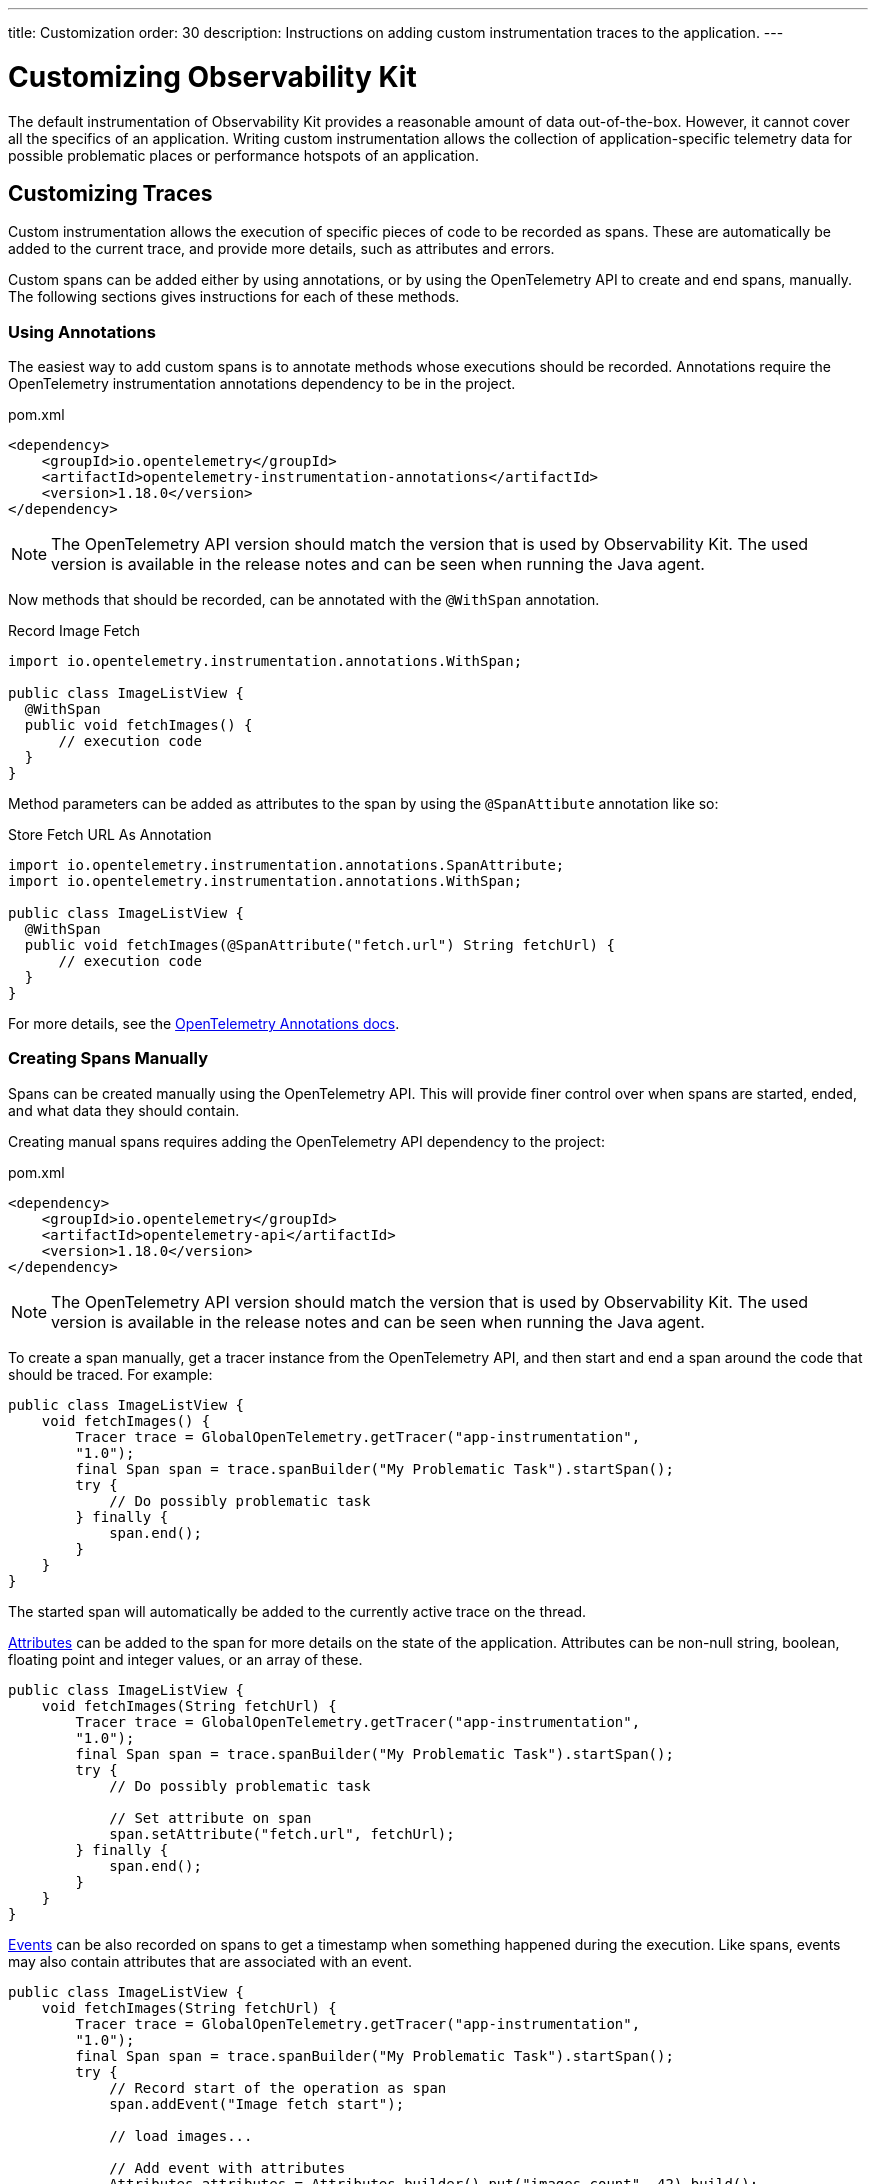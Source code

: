 ---
title: Customization
order: 30
description: Instructions on adding custom instrumentation traces to the application.
---

= Customizing Observability Kit

The default instrumentation of Observability Kit provides a reasonable amount of data out-of-the-box.
However, it cannot cover all the specifics of an application.
Writing custom instrumentation allows the collection of application-specific telemetry data for possible problematic places or performance hotspots of an application.

== Customizing Traces

Custom instrumentation allows the execution of specific pieces of code to be recorded as spans.
These are automatically be added to the current trace, and provide more details, such as attributes and errors.

Custom spans can be added either by using annotations, or by using the OpenTelemetry API to create and end spans, manually.
The following sections gives instructions for each of these methods.

=== Using Annotations

The easiest way to add custom spans is to annotate methods whose executions should be recorded.
Annotations require the OpenTelemetry instrumentation annotations dependency to be in the project.

.pom.xml
[source, xml]
----
<dependency>
    <groupId>io.opentelemetry</groupId>
    <artifactId>opentelemetry-instrumentation-annotations</artifactId>
    <version>1.18.0</version>
</dependency>
----

[NOTE]
The OpenTelemetry API version should match the version that is used by Observability Kit.
The used version is available in the release notes and can be seen when running the Java agent.

Now methods that should be recorded, can be annotated with the `@WithSpan` annotation.

.Record Image Fetch
[source,java]
----
import io.opentelemetry.instrumentation.annotations.WithSpan;

public class ImageListView {
  @WithSpan
  public void fetchImages() {
      // execution code
  }
}
----

Method parameters can be added as attributes to the span by using the `@SpanAttibute` annotation like so:

.Store Fetch URL As Annotation
[source,java]
----
import io.opentelemetry.instrumentation.annotations.SpanAttribute;
import io.opentelemetry.instrumentation.annotations.WithSpan;

public class ImageListView {
  @WithSpan
  public void fetchImages(@SpanAttribute("fetch.url") String fetchUrl) {
      // execution code
  }
}
----

For more details, see the https://opentelemetry.io/docs/instrumentation/java/automatic/annotations/[OpenTelemetry Annotations docs^].

=== Creating Spans Manually

Spans can be created manually using the OpenTelemetry API. This will provide finer control over when spans are started, ended, and what data they should contain.

Creating manual spans requires adding the OpenTelemetry API dependency to the project:

.pom.xml
[source, xml]
----
<dependency>
    <groupId>io.opentelemetry</groupId>
    <artifactId>opentelemetry-api</artifactId>
    <version>1.18.0</version>
</dependency>
----

[NOTE]
The OpenTelemetry API version should match the version that is used by Observability Kit.
The used version is available in the release notes and can be seen when running the Java agent.

To create a span manually, get a tracer instance from the OpenTelemetry API, and then start and end a span around the code that should be traced.
For example:

[source, java]
----
public class ImageListView {
    void fetchImages() {
        Tracer trace = GlobalOpenTelemetry.getTracer("app-instrumentation",
        "1.0");
        final Span span = trace.spanBuilder("My Problematic Task").startSpan();
        try {
            // Do possibly problematic task
        } finally {
            span.end();
        }
    }
}
----

The started span will automatically be added to the currently active trace on the thread.

https://opentelemetry.io/docs/concepts/signals/traces/#attributes[Attributes^] can be added to the span for more details on the state of the application.
Attributes can be non-null string, boolean, floating point and integer values, or an array of these.

[source, java]
----
public class ImageListView {
    void fetchImages(String fetchUrl) {
        Tracer trace = GlobalOpenTelemetry.getTracer("app-instrumentation",
        "1.0");
        final Span span = trace.spanBuilder("My Problematic Task").startSpan();
        try {
            // Do possibly problematic task

            // Set attribute on span
            span.setAttribute("fetch.url", fetchUrl);
        } finally {
            span.end();
        }
    }
}
----

https://opentelemetry.io/docs/concepts/signals/traces/#span-events[Events^] can be also recorded on spans to get a timestamp when something happened during the execution.
Like spans, events may also contain attributes that are associated with an event.

[source, java]
----
public class ImageListView {
    void fetchImages(String fetchUrl) {
        Tracer trace = GlobalOpenTelemetry.getTracer("app-instrumentation",
        "1.0");
        final Span span = trace.spanBuilder("My Problematic Task").startSpan();
        try {
            // Record start of the operation as span
            span.addEvent("Image fetch start");

            // load images...

            // Add event with attributes
            Attributes attributes = Attributes.builder().put("images.count", 42).build();
            span.addEvent("Images loaded", attributes);
        } finally {
            span.end();
        }
    }
}
----

Spans should be marked as errors if the code execution fails. Exceptions can be recorded in a span event, which provides detailed information such as exception type and stracktrace when looking at the traces.

[source,java]
----
public class ImageListView {
    void fetchImages(String fetchUrl) {
        Tracer trace = GlobalOpenTelemetry.getTracer("app-instrumentation",
        "1.0");
        final Span span = trace.spanBuilder("My Problematic Task").startSpan();
        try {
            // Do possibly problematic task
            span.addEvent("Image fetch start");
            // load from external
            span.addEvent("Images loaded");
        } catch(Exception exception) {
            // Handle exception
            // Mark the span as having an error
            span.setStatus(StatusCode.ERROR, exception.getMessage());
            // Add exception trace to the span
            span.recordException(throwable);
        } finally {
            span.end();
        }
    }
}
----

For more details about manual instrumentation, please see the  https://opentelemetry.io/docs/instrumentation/java/manual/[OpenTelemetry manual instrumentation docs^].

=== Long Running Spans

At times, the important information is not the method execution time, but in the execution of a threaded piece of code.

For the annotation `@WithSpan`, if the annotated method returns a future or promise, then the span will end only when the future completes.
For supported future types, see https://opentelemetry.io/docs/instrumentation/java/automatic/annotations/#creating-spans-around-methods-with-withspan[Creating spans around methods with @WithSpan^]

.Span For JavaScript Result
[source,java]
----
    @WithSpan
    private CompletableFuture<JsonValue> getJsResult(String js) {
        return getElement().executeJs(js).toCompletableFuture();
    }
----

For manual implementation, it is possible to keep the span open until a threaded task completes.

.Window Width From Browser
[source,java]
----
    private void getWindowWidth() {
        Tracer trace = GlobalOpenTelemetry.getTracer("app-instrumentation",
        "1.0");
        final Span span = trace.spanBuilder("Fetch window width").startSpan();

        getJsResult("return window.outerWidth").whenComplete((value, throwable) -> {
            System.out.println(value);
            span.end();
        });
    }

    private CompletableFuture<JsonValue> getJsResult(String js) {
        return getElement().executeJs(js)toCompletableFuture();
    }
----



== Creating Custom Metrics

Creating manual metrics requires adding the OpenTelemetry API dependency to the project:

.pom.xml
[source, xml]
----
<dependency>
    <groupId>io.opentelemetry</groupId>
    <artifactId>opentelemetry-api</artifactId>
    <version>1.18.0</version>
</dependency>
----

It is possible to make synchronous and asynchronous metric instrumentation.
Synchronous is when measurements are recorded as they happen. Asynchronous is related to when a collection of measurements is invoked.

.Create Meter Instance
[source,java]
----
class MyMetrics {
    void generateMetrics() {
        Meter meter = GlobalOpenTelemetry.meterBuilder("app-instrumentation")
            .setInstrumentationVersion("1.0.0").build();
    }
}
----

With the `Meter`, you can now create metric instrumentation for Counter, UpDownCounter, Gauge and Histogram. Each can be either a Long or a Double metric.

- `Counter` records only positive values.
- `UpDownCounter` records positive and negative values.
- `Gauge` measures an instantaneous value with an asynchronous callback.
- `Histogram` records measurements that are most useful to analyze as a histogram distribution.

Adding a synchronous count for amount of generated images:

.Counter Sample
[source,java]
----
class MyMetrics {
    static LongCounter counter;
    void generateMetrics() {
        // ...
         counter = meter
            .counterBuilder("generated_image")
            .setDescription("Amount of images generated")
            .setUnit("1").build();
    }

    public void generateImage() {
        // generation code
        counter.add(1);
    }
}
----

Adding an asynchronous gauge for measuring open sessions would could be the following:

.Gauge Sample
[source,java]
----
class MyMetrics {
    void generateMetrics() {
        // ...
        meter.gaugeBuilder("vaadin.session.count").ofLongs()
            .setDescription("Number of open sessions").setUnit("count")
            .buildWithCallback(measurement -> {
                measurement.record(getOpenSessions());
            });
    }
}
----

Metrics can also be annotated with attributes to help describe what the metric represents.

For more details about manual metrics, please see https://opentelemetry.io/docs/instrumentation/java/manual/#metrics[OpenTelemetry metrics^]

== System and Process Metrics

It's possible to collect systems and process metrics using OSHI https://github.com/oshi/oshi[Operating System and Hardware Information^] with OpenTelemetry instrumentation.

First, the application needs to get the `opentelemetry-oshi` and `oshi-core` dependencies:

.pom.xml
[source,xml]
----
<dependency>
  <!-- contains the implementation of the process- and systems-metrics collection for JavaAgent -->
  <groupId>io.opentelemetry.instrumentation</groupId>
  <artifactId>opentelemetry-oshi</artifactId>
  <version>1.18.0-alpha</version>
  <scope>compile</scope>
</dependency>
<dependency>
  <groupId>com.github.oshi</groupId>
  <artifactId>oshi-core</artifactId>
  <version>5.3.1</version>
</dependency>
----

Then to enable and register the metrics and observers, call `SystemMetrics.registerObservers()` and `ProcessMetrics.registerObservers()` once.

For instance, here is how it might look in a spring-boot application:

.SpringBootApplication
[source,java]
----
@SpringBootApplication
public class YourApplication implements AppShellConfigurator {

    static {
        SystemMetrics.registerObservers(GlobalOpenTelemetry.get());
	    ProcessMetrics.registerObservers(GlobalOpenTelemetry.get());
    }
    //  other code
}
----
